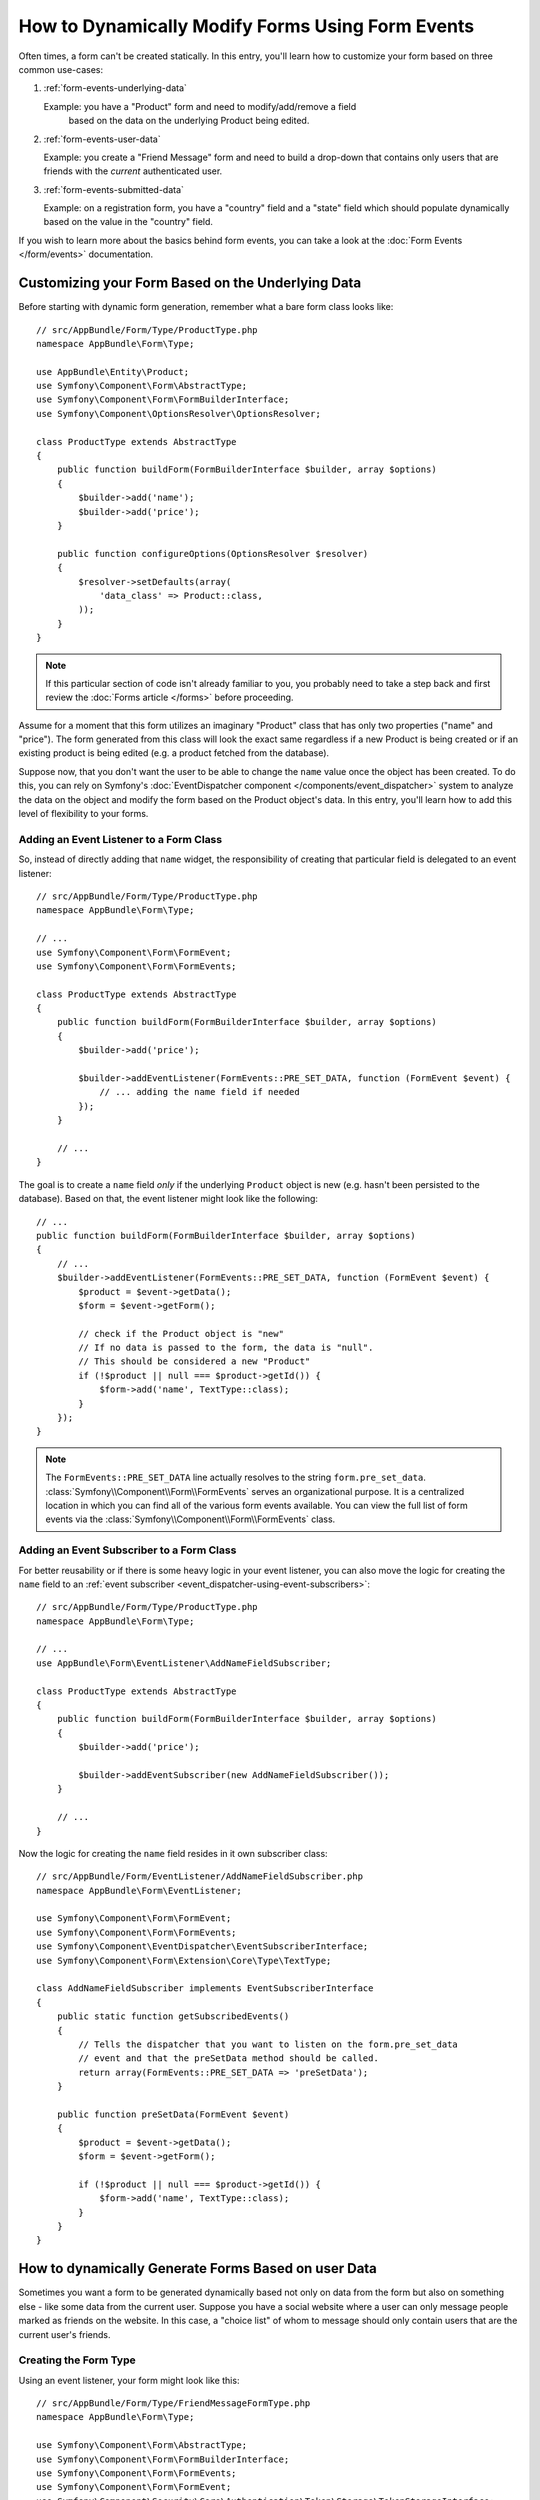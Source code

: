 .. index::
   single: Form; Events

How to Dynamically Modify Forms Using Form Events
=================================================

Often times, a form can't be created statically. In this entry, you'll learn
how to customize your form based on three common use-cases:

1) :ref:`form-events-underlying-data`

   Example: you have a "Product" form and need to modify/add/remove a field
    based on the data on the underlying Product being edited.

2) :ref:`form-events-user-data`

   Example: you create a "Friend Message" form and need to build a drop-down
   that contains only users that are friends with the *current* authenticated
   user.

3) :ref:`form-events-submitted-data`

   Example: on a registration form, you have a "country" field and a "state"
   field which should populate dynamically based on the value in the "country"
   field.

If you wish to learn more about the basics behind form events, you can
take a look at the :doc:`Form Events </form/events>` documentation.

.. _form-events-underlying-data:

Customizing your Form Based on the Underlying Data
--------------------------------------------------

Before starting with dynamic form generation, remember what
a bare form class looks like::

    // src/AppBundle/Form/Type/ProductType.php
    namespace AppBundle\Form\Type;

    use AppBundle\Entity\Product;
    use Symfony\Component\Form\AbstractType;
    use Symfony\Component\Form\FormBuilderInterface;
    use Symfony\Component\OptionsResolver\OptionsResolver;

    class ProductType extends AbstractType
    {
        public function buildForm(FormBuilderInterface $builder, array $options)
        {
            $builder->add('name');
            $builder->add('price');
        }

        public function configureOptions(OptionsResolver $resolver)
        {
            $resolver->setDefaults(array(
                'data_class' => Product::class,
            ));
        }
    }

.. note::

    If this particular section of code isn't already familiar to you, you
    probably need to take a step back and first review the :doc:`Forms article </forms>`
    before proceeding.

Assume for a moment that this form utilizes an imaginary "Product" class
that has only two properties ("name" and "price"). The form generated from
this class will look the exact same regardless if a new Product is being created
or if an existing product is being edited (e.g. a product fetched from the database).

Suppose now, that you don't want the user to be able to change the ``name`` value
once the object has been created. To do this, you can rely on Symfony's
:doc:`EventDispatcher component </components/event_dispatcher>`
system to analyze the data on the object and modify the form based on the
Product object's data. In this entry, you'll learn how to add this level of
flexibility to your forms.

Adding an Event Listener to a Form Class
~~~~~~~~~~~~~~~~~~~~~~~~~~~~~~~~~~~~~~~~

So, instead of directly adding that ``name`` widget, the responsibility of
creating that particular field is delegated to an event listener::

    // src/AppBundle/Form/Type/ProductType.php
    namespace AppBundle\Form\Type;

    // ...
    use Symfony\Component\Form\FormEvent;
    use Symfony\Component\Form\FormEvents;

    class ProductType extends AbstractType
    {
        public function buildForm(FormBuilderInterface $builder, array $options)
        {
            $builder->add('price');

            $builder->addEventListener(FormEvents::PRE_SET_DATA, function (FormEvent $event) {
                // ... adding the name field if needed
            });
        }

        // ...
    }


The goal is to create a ``name`` field *only* if the underlying ``Product``
object is new (e.g. hasn't been persisted to the database). Based on that,
the event listener might look like the following::

    // ...
    public function buildForm(FormBuilderInterface $builder, array $options)
    {
        // ...
        $builder->addEventListener(FormEvents::PRE_SET_DATA, function (FormEvent $event) {
            $product = $event->getData();
            $form = $event->getForm();

            // check if the Product object is "new"
            // If no data is passed to the form, the data is "null".
            // This should be considered a new "Product"
            if (!$product || null === $product->getId()) {
                $form->add('name', TextType::class);
            }
        });
    }

.. note::

    The ``FormEvents::PRE_SET_DATA`` line actually resolves to the string
    ``form.pre_set_data``. :class:`Symfony\\Component\\Form\\FormEvents`
    serves an organizational purpose. It is a centralized location in which
    you can find all of the various form events available. You can view the
    full list of form events via the
    :class:`Symfony\\Component\\Form\\FormEvents` class.

Adding an Event Subscriber to a Form Class
~~~~~~~~~~~~~~~~~~~~~~~~~~~~~~~~~~~~~~~~~~

For better reusability or if there is some heavy logic in your event listener,
you can also move the logic for creating the ``name`` field to an
:ref:`event subscriber <event_dispatcher-using-event-subscribers>`::

    // src/AppBundle/Form/Type/ProductType.php
    namespace AppBundle\Form\Type;

    // ...
    use AppBundle\Form\EventListener\AddNameFieldSubscriber;

    class ProductType extends AbstractType
    {
        public function buildForm(FormBuilderInterface $builder, array $options)
        {
            $builder->add('price');

            $builder->addEventSubscriber(new AddNameFieldSubscriber());
        }

        // ...
    }

Now the logic for creating the ``name`` field resides in it own subscriber
class::

    // src/AppBundle/Form/EventListener/AddNameFieldSubscriber.php
    namespace AppBundle\Form\EventListener;

    use Symfony\Component\Form\FormEvent;
    use Symfony\Component\Form\FormEvents;
    use Symfony\Component\EventDispatcher\EventSubscriberInterface;
    use Symfony\Component\Form\Extension\Core\Type\TextType;

    class AddNameFieldSubscriber implements EventSubscriberInterface
    {
        public static function getSubscribedEvents()
        {
            // Tells the dispatcher that you want to listen on the form.pre_set_data
            // event and that the preSetData method should be called.
            return array(FormEvents::PRE_SET_DATA => 'preSetData');
        }

        public function preSetData(FormEvent $event)
        {
            $product = $event->getData();
            $form = $event->getForm();

            if (!$product || null === $product->getId()) {
                $form->add('name', TextType::class);
            }
        }
    }


.. _form-events-user-data:

How to dynamically Generate Forms Based on user Data
----------------------------------------------------

Sometimes you want a form to be generated dynamically based not only on data
from the form but also on something else - like some data from the current user.
Suppose you have a social website where a user can only message people marked
as friends on the website. In this case, a "choice list" of whom to message
should only contain users that are the current user's friends.

Creating the Form Type
~~~~~~~~~~~~~~~~~~~~~~

Using an event listener, your form might look like this::

    // src/AppBundle/Form/Type/FriendMessageFormType.php
    namespace AppBundle\Form\Type;

    use Symfony\Component\Form\AbstractType;
    use Symfony\Component\Form\FormBuilderInterface;
    use Symfony\Component\Form\FormEvents;
    use Symfony\Component\Form\FormEvent;
    use Symfony\Component\Security\Core\Authentication\Token\Storage\TokenStorageInterface;
    use Symfony\Component\Form\Extension\Core\Type\TextType;
    use Symfony\Component\Form\Extension\Core\Type\TextareaType;

    class FriendMessageFormType extends AbstractType
    {
        public function buildForm(FormBuilderInterface $builder, array $options)
        {
            $builder
                ->add('subject', TextType::class)
                ->add('body', TextareaType::class)
            ;
            $builder->addEventListener(FormEvents::PRE_SET_DATA, function (FormEvent $event) {
                // ... add a choice list of friends of the current application user
            });
        }
    }

The problem is now to get the current user and create a choice field that
contains only this user's friends.

Luckily it is pretty easy to inject a service inside of the form. This can be
done in the constructor::

    private $tokenStorage;

    public function __construct(TokenStorageInterface $tokenStorage)
    {
        $this->tokenStorage = $tokenStorage;
    }

.. note::

    You might wonder, now that you have access to the User (through the token
    storage), why not just use it directly in ``buildForm()`` and omit the
    event listener? This is because doing so in the ``buildForm()`` method
    would result in the whole form type being modified and not just this
    one form instance. This may not usually be a problem, but technically
    a single form type could be used on a single request to create many forms
    or fields.

Customizing the Form Type
~~~~~~~~~~~~~~~~~~~~~~~~~

Now that you have all the basics in place you can take advantage of the ``TokenStorageInterface``
and fill in the listener logic::

    // src/AppBundle/FormType/FriendMessageFormType.php

    use AppBundle\Entity\User;
    use Doctrine\ORM\EntityRepository;
    use Symfony\Bridge\Doctrine\Form\Type\EntityType;
    use Symfony\Component\Form\Extension\Core\Type\TextType;
    use Symfony\Component\Form\Extension\Core\Type\TextareaType;
    use Symfony\Component\Security\Core\Authentication\Token\Storage\TokenStorageInterface;
    // ...

    class FriendMessageFormType extends AbstractType
    {
        private $tokenStorage;

        public function __construct(TokenStorageInterface $tokenStorage)
        {
            $this->tokenStorage = $tokenStorage;
        }

        public function buildForm(FormBuilderInterface $builder, array $options)
        {
            $builder
                ->add('subject', TextType::class)
                ->add('body', TextareaType::class)
            ;

            // grab the user, do a quick sanity check that one exists
            $user = $this->tokenStorage->getToken()->getUser();
            if (!$user) {
                throw new \LogicException(
                    'The FriendMessageFormType cannot be used without an authenticated user!'
                );
            }

            $builder->addEventListener(
                FormEvents::PRE_SET_DATA,
                function (FormEvent $event) use ($user) {
                    $form = $event->getForm();

                    $formOptions = array(
                        'class'         => User::class,
                        'choice_label'  => 'fullName',
                        'query_builder' => function (EntityRepository $er) use ($user) {
                            // build a custom query
                            // return $er->createQueryBuilder('u')->addOrderBy('fullName', 'DESC');

                            // or call a method on your repository that returns the query builder
                            // the $er is an instance of your UserRepository
                            // return $er->createOrderByFullNameQueryBuilder();
                        },
                    );

                    // create the field, this is similar the $builder->add()
                    // field name, field type, data, options
                    $form->add('friend', EntityType::class, $formOptions);
                }
            );
        }

        // ...
    }

.. note::

    The ``multiple`` and ``expanded`` form options will default to false
    because the type of the friend field is ``EntityType::class``.

Using the Form
~~~~~~~~~~~~~~

Our form is now ready to use. But first, because it has a ``__construct()`` method,
you need to register it as a service and tag it with :ref:`form.type <dic-tags-form-type>`:

.. configuration-block::

    .. code-block:: yaml

        # app/config/config.yml
        services:
            app.form.friend_message:
                class: AppBundle\Form\Type\FriendMessageFormType
                arguments: ['@security.token_storage']
                tags:
                    - { name: form.type }

    .. code-block:: xml

        <!-- app/config/config.xml -->
        <?xml version="1.0" encoding="UTF-8" ?>
        <container xmlns="http://symfony.com/schema/dic/services"
            xmlns:xsi="http://www.w3.org/2001/XMLSchema-instance"
            xsi:schemaLocation="http://symfony.com/schema/dic/services
                http://symfony.com/schema/dic/services/services-1.0.xsd">

            <services>
                <service id="app.form.friend_message" class="AppBundle\Form\Type\FriendMessageFormType">
                    <argument type="service" id="security.token_storage" />
                    <tag name="form.type" />
                </service>
            </services>
        </container>

    .. code-block:: php

        // app/config/config.php
        use AppBundle\Form\Type\FriendMessageFormType;
        use Symfony\Component\DependencyInjection\Reference;

        $container->register('app.form.friend_message', FriendMessageFormType::class)
            ->addArgument(new Reference('security.token_storage'))
            ->addTag('form.type');

In a controller that extends the :class:`Symfony\\Bundle\\FrameworkBundle\\Controller\\Controller`
class, you can simply call::

    use Symfony\Bundle\FrameworkBundle\Controller\Controller;

    class FriendMessageController extends Controller
    {
        public function newAction(Request $request)
        {
            $form = $this->createForm(FriendMessageFormType::class);

            // ...
        }
    }

You can also easily embed the form type into another form::

    // inside some other "form type" class
    public function buildForm(FormBuilderInterface $builder, array $options)
    {
        $builder->add('message', FriendMessageFormType::class);
    }

.. _form-events-submitted-data:

Dynamic Generation for Submitted Forms
--------------------------------------

Another case that can appear is that you want to customize the form specific to
the data that was submitted by the user. For example, imagine you have a registration
form for sports gatherings. Some events will allow you to specify your preferred
position on the field. This would be a ``choice`` field for example. However the
possible choices will depend on each sport. Football will have attack, defense,
goalkeeper etc... Baseball will have a pitcher but will not have a goalkeeper. You
will need the correct options in order for validation to pass.

The meetup is passed as an entity field to the form. So we can access each
sport like this::

    // src/AppBundle/Form/Type/SportMeetupType.php
    namespace AppBundle\Form\Type;

    use Symfony\Component\Form\AbstractType;
    use Symfony\Component\Form\FormBuilderInterface;
    use Symfony\Component\Form\FormEvent;
    use Symfony\Component\Form\FormEvents;
    use Symfony\Bridge\Doctrine\Form\Type\EntityType;
    // ...

    class SportMeetupType extends AbstractType
    {
        public function buildForm(FormBuilderInterface $builder, array $options)
        {
            $builder
                ->add('sport', EntityType::class, array(
                    'class'       => 'AppBundle:Sport',
                    'placeholder' => '',
                ))
            ;

            $builder->addEventListener(
                FormEvents::PRE_SET_DATA,
                function (FormEvent $event) {
                    $form = $event->getForm();

                    // this would be your entity, i.e. SportMeetup
                    $data = $event->getData();

                    $sport = $data->getSport();
                    $positions = null === $sport ? array() : $sport->getAvailablePositions();

                    $form->add('position', EntityType::class, array(
                        'class'       => 'AppBundle:Position',
                        'placeholder' => '',
                        'choices'     => $positions,
                    ));
                }
            );
        }

        // ...
    }

When you're building this form to display to the user for the first time,
then this example works perfectly.

However, things get more difficult when you handle the form submission. This
is because the ``PRE_SET_DATA`` event tells us the data that you're starting
with (e.g. an empty ``SportMeetup`` object), *not* the submitted data.

On a form, we can usually listen to the following events:

* ``PRE_SET_DATA``
* ``POST_SET_DATA``
* ``PRE_SUBMIT``
* ``SUBMIT``
* ``POST_SUBMIT``

.. versionadded:: 2.3
    The events ``PRE_SUBMIT``, ``SUBMIT`` and ``POST_SUBMIT`` were introduced
    in Symfony 2.3. Before, they were named ``PRE_BIND``, ``BIND`` and ``POST_BIND``.

The key is to add a ``POST_SUBMIT`` listener to the field that your new field
depends on. If you add a ``POST_SUBMIT`` listener to a form child (e.g. ``sport``),
and add new children to the parent form, the Form component will detect the
new field automatically and map it to the submitted client data.

The type would now look like::

    // src/AppBundle/Form/Type/SportMeetupType.php
    namespace AppBundle\Form\Type;

    // ...
    use Symfony\Component\Form\FormInterface;
    use Symfony\Bridge\Doctrine\Form\Type\EntityType;
    use AppBundle\Entity\Sport;

    class SportMeetupType extends AbstractType
    {
        public function buildForm(FormBuilderInterface $builder, array $options)
        {
            $builder
                ->add('sport', EntityType::class, array(
                    'class'       => 'AppBundle:Sport',
                    'placeholder' => '',
                ));
            ;

            $formModifier = function (FormInterface $form, Sport $sport = null) {
                $positions = null === $sport ? array() : $sport->getAvailablePositions();

                $form->add('position', EntityType::class, array(
                    'class'       => 'AppBundle:Position',
                    'placeholder' => '',
                    'choices'     => $positions,
                ));
            };

            $builder->addEventListener(
                FormEvents::PRE_SET_DATA,
                function (FormEvent $event) use ($formModifier) {
                    // this would be your entity, i.e. SportMeetup
                    $data = $event->getData();

                    $formModifier($event->getForm(), $data->getSport());
                }
            );

            $builder->get('sport')->addEventListener(
                FormEvents::POST_SUBMIT,
                function (FormEvent $event) use ($formModifier) {
                    // It's important here to fetch $event->getForm()->getData(), as
                    // $event->getData() will get you the client data (that is, the ID)
                    $sport = $event->getForm()->getData();

                    // since we've added the listener to the child, we'll have to pass on
                    // the parent to the callback functions!
                    $formModifier($event->getForm()->getParent(), $sport);
                }
            );
        }

        // ...
    }

You can see that you need to listen on these two events and have different
callbacks only because in two different scenarios, the data that you can use is
available in different events. Other than that, the listeners always perform
exactly the same things on a given form.

One piece that is still missing is the client-side updating of your form after
the sport is selected. This should be handled by making an AJAX call back to
your application. Assume that you have a sport meetup creation controller::

    // src/AppBundle/Controller/MeetupController.php
    namespace AppBundle\Controller;

    use Symfony\Bundle\FrameworkBundle\Controller\Controller;
    use Symfony\Component\HttpFoundation\Request;
    use AppBundle\Entity\SportMeetup;
    use AppBundle\Form\Type\SportMeetupType;
    // ...

    class MeetupController extends Controller
    {
        public function createAction(Request $request)
        {
            $meetup = new SportMeetup();
            $form = $this->createForm(SportMeetupType::class, $meetup);
            $form->handleRequest($request);
            if ($form->isSubmitted() && $form->isValid()) {
                // ... save the meetup, redirect etc.
            }

            return $this->render(
                'AppBundle:Meetup:create.html.twig',
                array('form' => $form->createView())
            );
        }

        // ...
    }

The associated template uses some JavaScript to update the ``position`` form
field according to the current selection in the ``sport`` field:

.. configuration-block::

    .. code-block:: html+twig

        {# app/Resources/views/Meetup/create.html.twig #}
        {{ form_start(form) }}
            {{ form_row(form.sport) }}    {# <select id="meetup_sport" ... #}
            {{ form_row(form.position) }} {# <select id="meetup_position" ... #}
            {# ... #}
        {{ form_end(form) }}

        <script>
        var $sport = $('#meetup_sport');
        // When sport gets selected ...
        $sport.change(function() {
          // ... retrieve the corresponding form.
          var $form = $(this).closest('form');
          // Simulate form data, but only include the selected sport value.
          var data = {};
          data[$sport.attr('name')] = $sport.val();
          // Submit data via AJAX to the form's action path.
          $.ajax({
            url : $form.attr('action'),
            type: $form.attr('method'),
            data : data,
            success: function(html) {
              // Replace current position field ...
              $('#meetup_position').replaceWith(
                // ... with the returned one from the AJAX response.
                $(html).find('#meetup_position')
              );
              // Position field now displays the appropriate positions.
            }
          });
        });
        </script>

    .. code-block:: html+php

        <!-- app/Resources/views/Meetup/create.html.php -->
        <?php echo $view['form']->start($form) ?>
            <?php echo $view['form']->row($form['sport']) ?>    <!-- <select id="meetup_sport" ... -->
            <?php echo $view['form']->row($form['position']) ?> <!-- <select id="meetup_position" ... -->
            <!-- ... -->
        <?php echo $view['form']->end($form) ?>

        <script>
        var $sport = $('#meetup_sport');
        // When sport gets selected ...
        $sport.change(function() {
          // ... retrieve the corresponding form.
          var $form = $(this).closest('form');
          // Simulate form data, but only include the selected sport value.
          var data = {};
          data[$sport.attr('name')] = $sport.val();
          // Submit data via AJAX to the form's action path.
          $.ajax({
            url : $form.attr('action'),
            type: $form.attr('method'),
            data : data,
            success: function(html) {
              // Replace current position field ...
              $('#meetup_position').replaceWith(
                // ... with the returned one from the AJAX response.
                $(html).find('#meetup_position')
              );
              // Position field now displays the appropriate positions.
            }
          });
        });
        </script>

The major benefit of submitting the whole form to just extract the updated
``position`` field is that no additional server-side code is needed; all the
code from above to generate the submitted form can be reused.

.. _form-dynamic-form-modification-suppressing-form-validation:

Suppressing Form Validation
---------------------------

To suppress form validation you can use the ``POST_SUBMIT`` event and prevent
the :class:`Symfony\\Component\\Form\\Extension\\Validator\\EventListener\\ValidationListener`
from being called.

The reason for needing to do this is that even if you set ``validation_groups``
to ``false`` there  are still some integrity checks executed. For example
an uploaded file will still be checked to see if it is too large and the form
will still check to see if non-existing fields were submitted. To disable
all of this, use a listener::

    use Symfony\Component\Form\FormBuilderInterface;
    use Symfony\Component\Form\FormEvents;
    use Symfony\Component\Form\FormEvent;

    public function buildForm(FormBuilderInterface $builder, array $options)
    {
        $builder->addEventListener(FormEvents::POST_SUBMIT, function (FormEvent $event) {
            $event->stopPropagation();
        }, 900); // Always set a higher priority than ValidationListener

        // ...
    }

.. caution::

    By doing this, you may accidentally disable something more than just form
    validation, since the ``POST_SUBMIT`` event may have other listeners.

